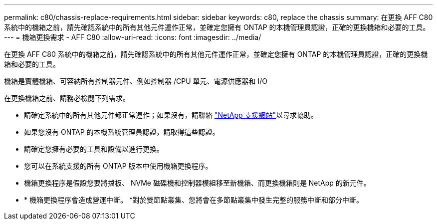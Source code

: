 ---
permalink: c80/chassis-replace-requirements.html 
sidebar: sidebar 
keywords: c80, replace the chassis 
summary: 在更換 AFF C80 系統中的機箱之前，請先確認系統中的所有其他元件運作正常，並確定您擁有 ONTAP 的本機管理員認證，正確的更換機箱和必要的工具。 
---
= 機箱更換需求 - AFF C80
:allow-uri-read: 
:icons: font
:imagesdir: ../media/


[role="lead"]
在更換 AFF C80 系統中的機箱之前，請先確認系統中的所有其他元件運作正常，並確定您擁有 ONTAP 的本機管理員認證，正確的更換機箱和必要的工具。

機箱是實體機箱、可容納所有控制器元件、例如控制器 /CPU 單元、電源供應器和 I/O

在更換機箱之前、請務必檢閱下列需求。

* 請確定系統中的所有其他元件都正常運作；如果沒有，請聯絡 http://mysupport.netapp.com/["NetApp 支援網站"^]以尋求協助。
* 如果您沒有 ONTAP 的本機系統管理員認證，請取得這些認證。
* 請確定您擁有必要的工具和設備以進行更換。
* 您可以在系統支援的所有 ONTAP 版本中使用機箱更換程序。
* 機箱更換程序是假設您要將擋板、 NVMe 磁碟機和控制器模組移至新機箱、而更換機箱則是 NetApp 的新元件。
* * 機箱更換程序會造成營運中斷。 *對於雙節點叢集、您將會在多節點叢集中發生完整的服務中斷和部分中斷。

